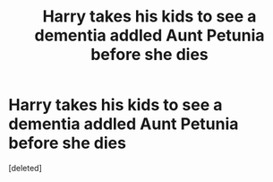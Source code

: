 #+TITLE: Harry takes his kids to see a dementia addled Aunt Petunia before she dies

* Harry takes his kids to see a dementia addled Aunt Petunia before she dies
:PROPERTIES:
:Score: 1
:DateUnix: 1592252933.0
:DateShort: 2020-Jun-16
:FlairText: Prompt
:END:
[deleted]

